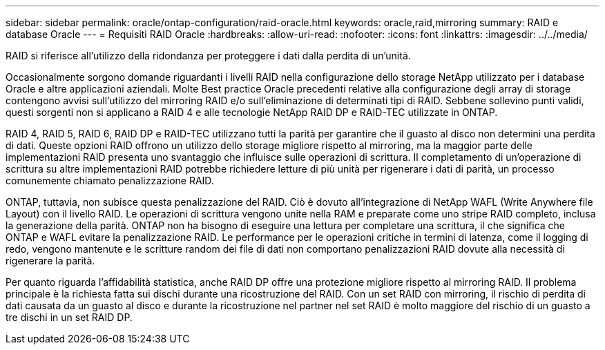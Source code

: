 ---
sidebar: sidebar 
permalink: oracle/ontap-configuration/raid-oracle.html 
keywords: oracle,raid,mirroring 
summary: RAID e database Oracle 
---
= Requisiti RAID Oracle
:hardbreaks:
:allow-uri-read: 
:nofooter: 
:icons: font
:linkattrs: 
:imagesdir: ../../media/


[role="lead"]
RAID si riferisce all'utilizzo della ridondanza per proteggere i dati dalla perdita di un'unità.

Occasionalmente sorgono domande riguardanti i livelli RAID nella configurazione dello storage NetApp utilizzato per i database Oracle e altre applicazioni aziendali. Molte Best practice Oracle precedenti relative alla configurazione degli array di storage contengono avvisi sull'utilizzo del mirroring RAID e/o sull'eliminazione di determinati tipi di RAID. Sebbene sollevino punti validi, questi sorgenti non si applicano a RAID 4 e alle tecnologie NetApp RAID DP e RAID-TEC utilizzate in ONTAP.

RAID 4, RAID 5, RAID 6, RAID DP e RAID-TEC utilizzano tutti la parità per garantire che il guasto al disco non determini una perdita di dati. Queste opzioni RAID offrono un utilizzo dello storage migliore rispetto al mirroring, ma la maggior parte delle implementazioni RAID presenta uno svantaggio che influisce sulle operazioni di scrittura. Il completamento di un'operazione di scrittura su altre implementazioni RAID potrebbe richiedere letture di più unità per rigenerare i dati di parità, un processo comunemente chiamato penalizzazione RAID.

ONTAP, tuttavia, non subisce questa penalizzazione del RAID. Ciò è dovuto all'integrazione di NetApp WAFL (Write Anywhere file Layout) con il livello RAID. Le operazioni di scrittura vengono unite nella RAM e preparate come uno stripe RAID completo, inclusa la generazione della parità. ONTAP non ha bisogno di eseguire una lettura per completare una scrittura, il che significa che ONTAP e WAFL evitare la penalizzazione RAID. Le performance per le operazioni critiche in termini di latenza, come il logging di redo, vengono mantenute e le scritture random dei file di dati non comportano penalizzazioni RAID dovute alla necessità di rigenerare la parità.

Per quanto riguarda l'affidabilità statistica, anche RAID DP offre una protezione migliore rispetto al mirroring RAID. Il problema principale è la richiesta fatta sui dischi durante una ricostruzione del RAID. Con un set RAID con mirroring, il rischio di perdita di dati causata da un guasto al disco e durante la ricostruzione nel partner nel set RAID è molto maggiore del rischio di un guasto a tre dischi in un set RAID DP.
